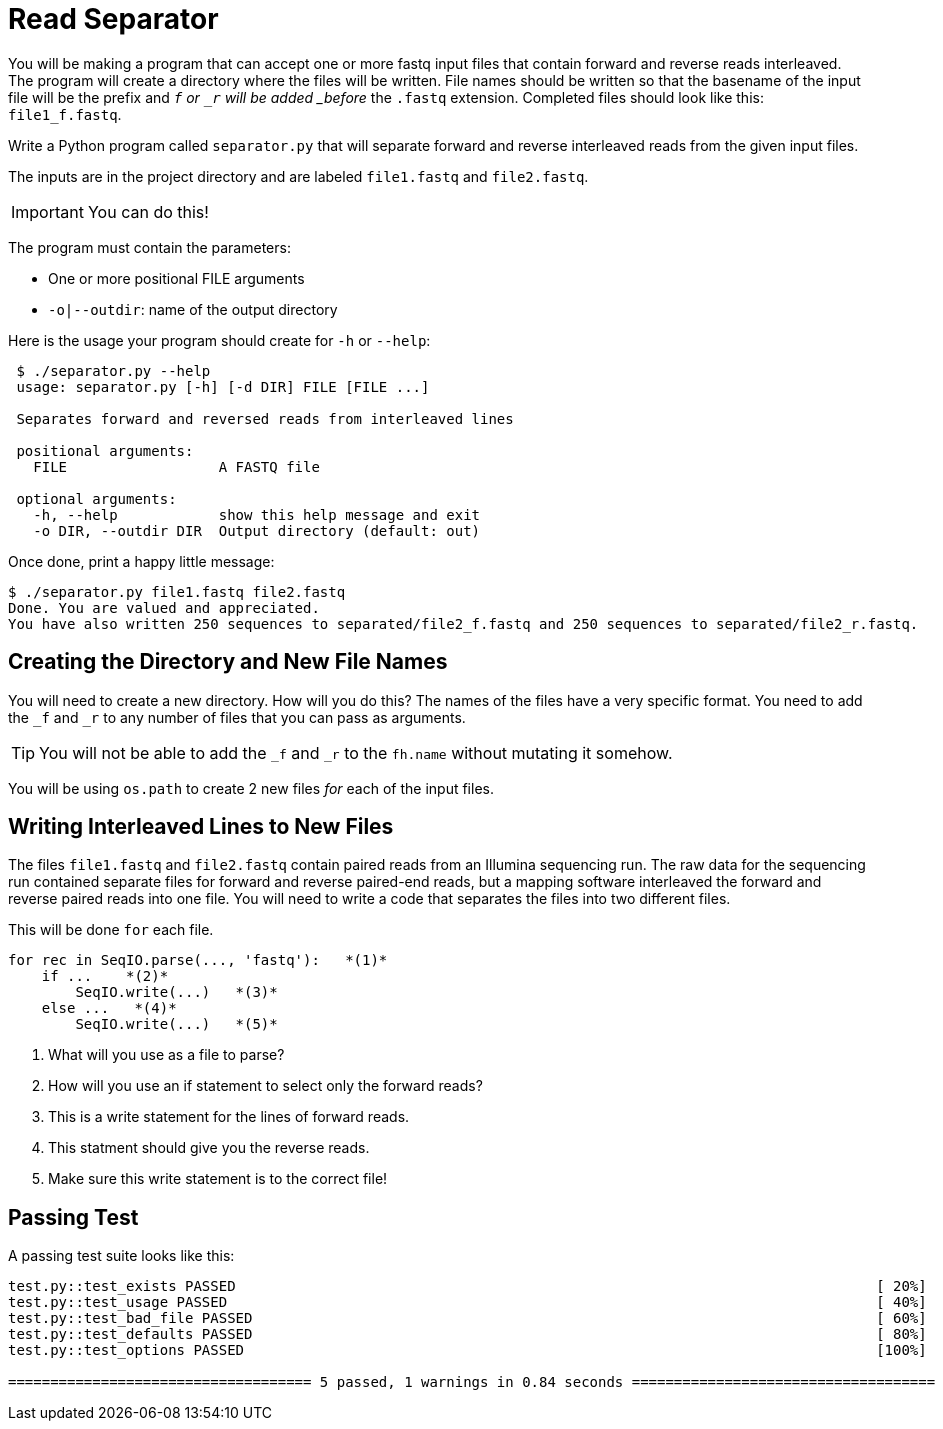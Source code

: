 = Read Separator

You will be making a program that can accept one or more fastq
input files that contain forward and reverse reads interleaved. 
The program will create a directory where the files will be written.
File names should be written so that the basename of the input file
will be the prefix and `_f` or `_r` will be added _before_ the `.fastq` 
extension. Completed files should look like this: `file1_f.fastq`.

Write a Python program called `separator.py` that will separate forward 
and reverse interleaved reads from the given input files.

The inputs are in the project directory and are labeled `file1.fastq`
and `file2.fastq`.

IMPORTANT: You can do this!

The program must contain the parameters:
  
    * One or more positional FILE arguments
    * `-o|--outdir`: name of the output directory

Here is the usage your program should create for `-h` or `--help`:

....
 $ ./separator.py --help
 usage: separator.py [-h] [-d DIR] FILE [FILE ...]
     
 Separates forward and reversed reads from interleaved lines
 
 positional arguments:
   FILE                  A FASTQ file
                                                             
 optional arguments:
   -h, --help            show this help message and exit
   -o DIR, --outdir DIR  Output directory (default: out)
....

Once done, print a happy little message:

....
$ ./separator.py file1.fastq file2.fastq
Done. You are valued and appreciated.
You have also written 250 sequences to separated/file2_f.fastq and 250 sequences to separated/file2_r.fastq. 
....

== Creating the Directory and New File Names
You will need to create a new directory. How will you do this?
The names of the files have a very specific format. You need
to add the `_f` and `_r` to any number of files that you can
pass as arguments. 

TIP: You will not be able to add the `_f` and `_r` to the `fh.name` without mutating it somehow.

You will be using `os.path` to create 2 new files _for_ each of the input files.


== Writing Interleaved Lines to New Files
The files `file1.fastq` and `file2.fastq` contain paired reads
from an Illumina sequencing run. The raw data for the sequencing
run contained separate files for forward and reverse paired-end
reads, but a mapping software interleaved the forward and reverse
paired reads into one file. You will need to write a code that
separates the files into two different files.

This will be done `for` each file.

....
for rec in SeqIO.parse(..., 'fastq'):   *(1)*
    if ...    *(2)*
        SeqIO.write(...)   *(3)*
    else ...   *(4)*
        SeqIO.write(...)   *(5)*
....

  . What will you use as a file to parse?
  . How will you use an if statement to select only the forward reads?
  . This is a write statement for the lines of forward reads.
  . This statment should give you the reverse reads.
  . Make sure this write statement is to the correct file!


 

== Passing Test
A passing test suite looks like this:

....

test.py::test_exists PASSED                                                                            [ 20%]
test.py::test_usage PASSED                                                                             [ 40%]
test.py::test_bad_file PASSED                                                                          [ 60%]
test.py::test_defaults PASSED                                                                          [ 80%]
test.py::test_options PASSED                                                                           [100%]

==================================== 5 passed, 1 warnings in 0.84 seconds ====================================
....
